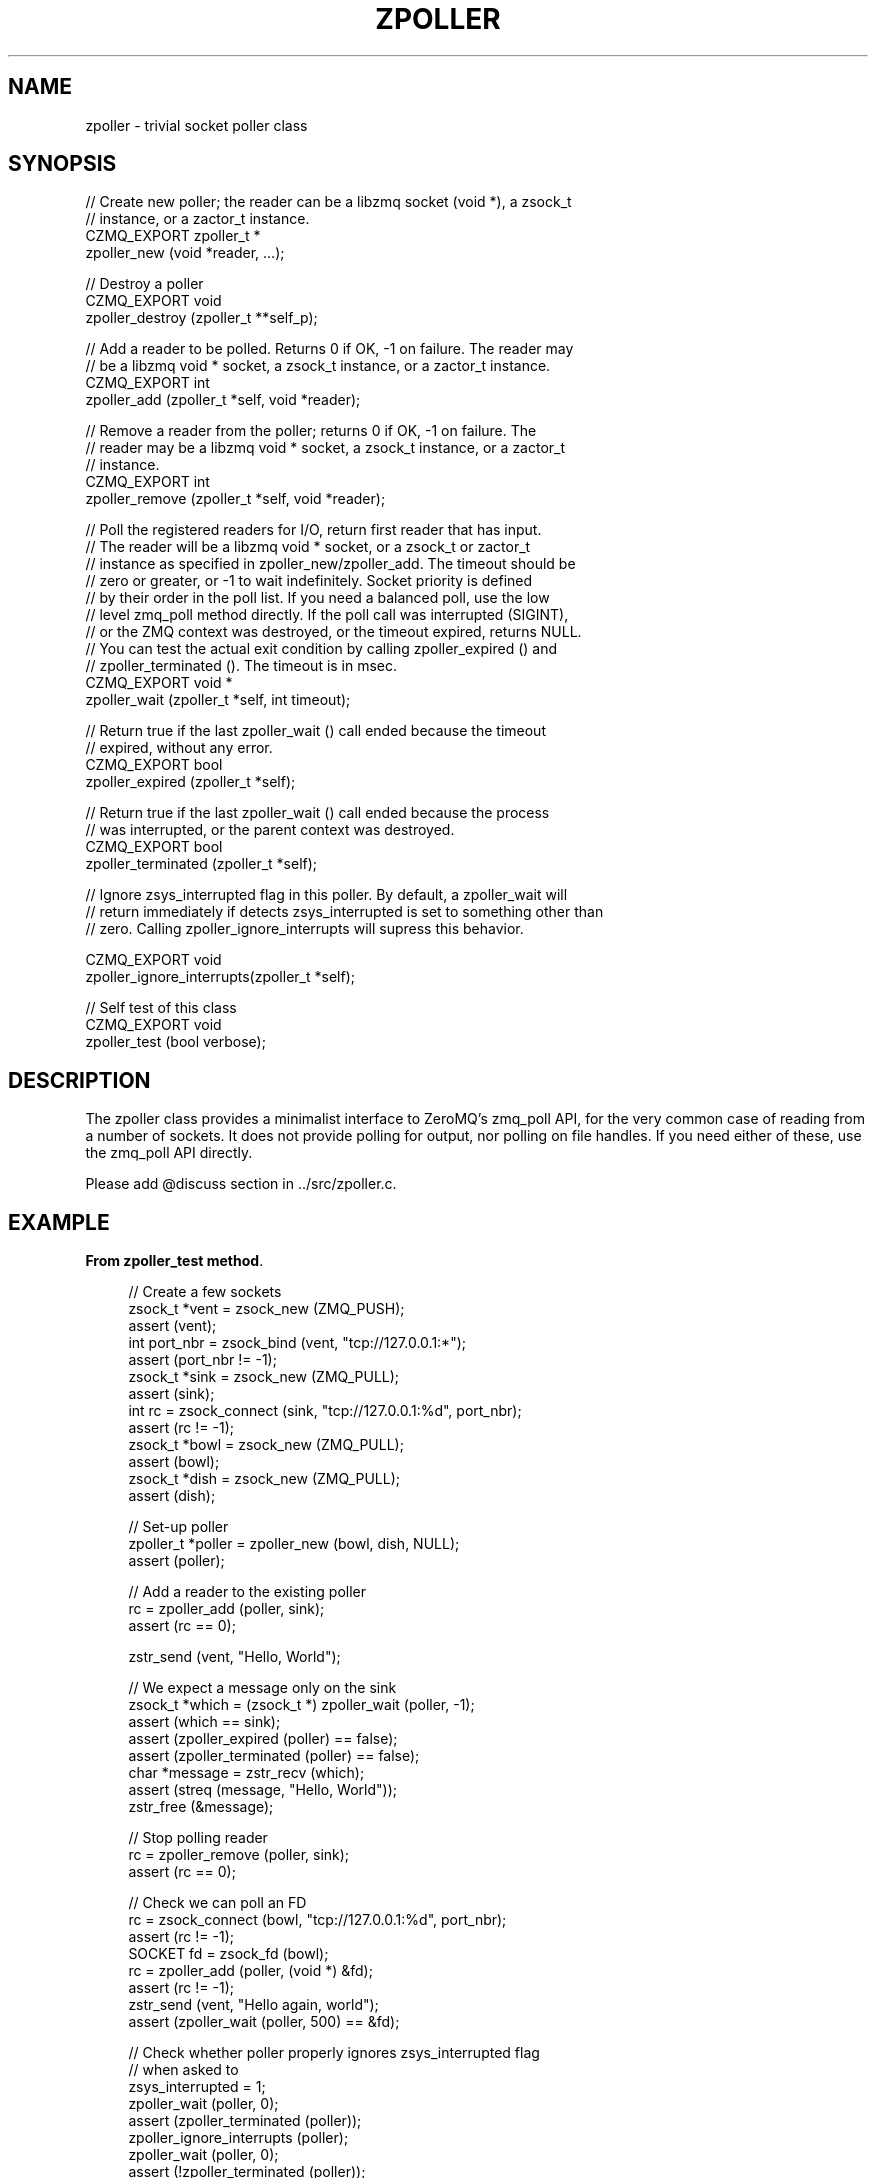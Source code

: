 '\" t
.\"     Title: zpoller
.\"    Author: [see the "AUTHORS" section]
.\" Generator: DocBook XSL Stylesheets v1.76.1 <http://docbook.sf.net/>
.\"      Date: 06/01/2015
.\"    Manual: CZMQ Manual
.\"    Source: CZMQ 3.0.1
.\"  Language: English
.\"
.TH "ZPOLLER" "3" "06/01/2015" "CZMQ 3\&.0\&.1" "CZMQ Manual"
.\" -----------------------------------------------------------------
.\" * Define some portability stuff
.\" -----------------------------------------------------------------
.\" ~~~~~~~~~~~~~~~~~~~~~~~~~~~~~~~~~~~~~~~~~~~~~~~~~~~~~~~~~~~~~~~~~
.\" http://bugs.debian.org/507673
.\" http://lists.gnu.org/archive/html/groff/2009-02/msg00013.html
.\" ~~~~~~~~~~~~~~~~~~~~~~~~~~~~~~~~~~~~~~~~~~~~~~~~~~~~~~~~~~~~~~~~~
.ie \n(.g .ds Aq \(aq
.el       .ds Aq '
.\" -----------------------------------------------------------------
.\" * set default formatting
.\" -----------------------------------------------------------------
.\" disable hyphenation
.nh
.\" disable justification (adjust text to left margin only)
.ad l
.\" -----------------------------------------------------------------
.\" * MAIN CONTENT STARTS HERE *
.\" -----------------------------------------------------------------
.SH "NAME"
zpoller \- trivial socket poller class
.SH "SYNOPSIS"
.sp
.nf
//  Create new poller; the reader can be a libzmq socket (void *), a zsock_t
//  instance, or a zactor_t instance\&.
CZMQ_EXPORT zpoller_t *
    zpoller_new (void *reader, \&.\&.\&.);

//  Destroy a poller
CZMQ_EXPORT void
    zpoller_destroy (zpoller_t **self_p);

//  Add a reader to be polled\&. Returns 0 if OK, \-1 on failure\&. The reader may
//  be a libzmq void * socket, a zsock_t instance, or a zactor_t instance\&.
CZMQ_EXPORT int
    zpoller_add (zpoller_t *self, void *reader);

//  Remove a reader from the poller; returns 0 if OK, \-1 on failure\&. The
//  reader may be a libzmq void * socket, a zsock_t instance, or a zactor_t
//  instance\&.
CZMQ_EXPORT int
    zpoller_remove (zpoller_t *self, void *reader);

//  Poll the registered readers for I/O, return first reader that has input\&.
//  The reader will be a libzmq void * socket, or a zsock_t or zactor_t
//  instance as specified in zpoller_new/zpoller_add\&. The timeout should be
//  zero or greater, or \-1 to wait indefinitely\&. Socket priority is defined
//  by their order in the poll list\&. If you need a balanced poll, use the low
//  level zmq_poll method directly\&. If the poll call was interrupted (SIGINT),
//  or the ZMQ context was destroyed, or the timeout expired, returns NULL\&.
//  You can test the actual exit condition by calling zpoller_expired () and
//  zpoller_terminated ()\&. The timeout is in msec\&.
CZMQ_EXPORT void *
    zpoller_wait (zpoller_t *self, int timeout);

//  Return true if the last zpoller_wait () call ended because the timeout
//  expired, without any error\&.
CZMQ_EXPORT bool
    zpoller_expired (zpoller_t *self);

//  Return true if the last zpoller_wait () call ended because the process
//  was interrupted, or the parent context was destroyed\&.
CZMQ_EXPORT bool
    zpoller_terminated (zpoller_t *self);

//  Ignore zsys_interrupted flag in this poller\&. By default, a zpoller_wait will
//  return immediately if detects zsys_interrupted is set to something other than
//  zero\&. Calling zpoller_ignore_interrupts will supress this behavior\&.

CZMQ_EXPORT void
    zpoller_ignore_interrupts(zpoller_t *self);

//  Self test of this class
CZMQ_EXPORT void
    zpoller_test (bool verbose);
.fi
.SH "DESCRIPTION"
.sp
The zpoller class provides a minimalist interface to ZeroMQ\(cqs zmq_poll API, for the very common case of reading from a number of sockets\&. It does not provide polling for output, nor polling on file handles\&. If you need either of these, use the zmq_poll API directly\&.
.sp
Please add @discuss section in \&.\&./src/zpoller\&.c\&.
.SH "EXAMPLE"
.PP
\fBFrom zpoller_test method\fR. 
.sp
.if n \{\
.RS 4
.\}
.nf
//  Create a few sockets
zsock_t *vent = zsock_new (ZMQ_PUSH);
assert (vent);
int port_nbr = zsock_bind (vent, "tcp://127\&.0\&.0\&.1:*");
assert (port_nbr != \-1);
zsock_t *sink = zsock_new (ZMQ_PULL);
assert (sink);
int rc = zsock_connect (sink, "tcp://127\&.0\&.0\&.1:%d", port_nbr);
assert (rc != \-1);
zsock_t *bowl = zsock_new (ZMQ_PULL);
assert (bowl);
zsock_t *dish = zsock_new (ZMQ_PULL);
assert (dish);

//  Set\-up poller
zpoller_t *poller = zpoller_new (bowl, dish, NULL);
assert (poller);

// Add a reader to the existing poller
rc = zpoller_add (poller, sink);
assert (rc == 0);

zstr_send (vent, "Hello, World");

//  We expect a message only on the sink
zsock_t *which = (zsock_t *) zpoller_wait (poller, \-1);
assert (which == sink);
assert (zpoller_expired (poller) == false);
assert (zpoller_terminated (poller) == false);
char *message = zstr_recv (which);
assert (streq (message, "Hello, World"));
zstr_free (&message);

//  Stop polling reader
rc = zpoller_remove (poller, sink);
assert (rc == 0);

//  Check we can poll an FD
rc = zsock_connect (bowl, "tcp://127\&.0\&.0\&.1:%d", port_nbr);
assert (rc != \-1);
SOCKET fd = zsock_fd (bowl);
rc = zpoller_add (poller, (void *) &fd);
assert (rc != \-1);
zstr_send (vent, "Hello again, world");
assert (zpoller_wait (poller, 500) == &fd);

// Check whether poller properly ignores zsys_interrupted flag
// when asked to
zsys_interrupted = 1;
zpoller_wait (poller, 0);
assert (zpoller_terminated (poller));
zpoller_ignore_interrupts (poller);
zpoller_wait (poller, 0);
assert (!zpoller_terminated (poller));
zsys_interrupted = 0;

//  Destroy poller and sockets
zpoller_destroy (&poller);

zsock_destroy (&vent);
zsock_destroy (&sink);
zsock_destroy (&bowl);
zsock_destroy (&dish);
.fi
.if n \{\
.RE
.\}
.sp
.SH "AUTHORS"
.sp
The czmq manual was written by the authors in the AUTHORS file\&.
.SH "RESOURCES"
.sp
Main web site: \m[blue]\fB\%\fR\m[]
.sp
Report bugs to the email <\m[blue]\fBzeromq\-dev@lists\&.zeromq\&.org\fR\m[]\&\s-2\u[1]\d\s+2>
.SH "COPYRIGHT"
.sp
Copyright (c) 1991\-2012 iMatix Corporation \-\- http://www\&.imatix\&.com Copyright other contributors as noted in the AUTHORS file\&. This file is part of CZMQ, the high\-level C binding for 0MQ: http://czmq\&.zeromq\&.org This Source Code Form is subject to the terms of the Mozilla Public License, v\&. 2\&.0\&. If a copy of the MPL was not distributed with this file, You can obtain one at http://mozilla\&.org/MPL/2\&.0/\&. LICENSE included with the czmq distribution\&.
.SH "NOTES"
.IP " 1." 4
zeromq-dev@lists.zeromq.org
.RS 4
\%mailto:zeromq-dev@lists.zeromq.org
.RE
